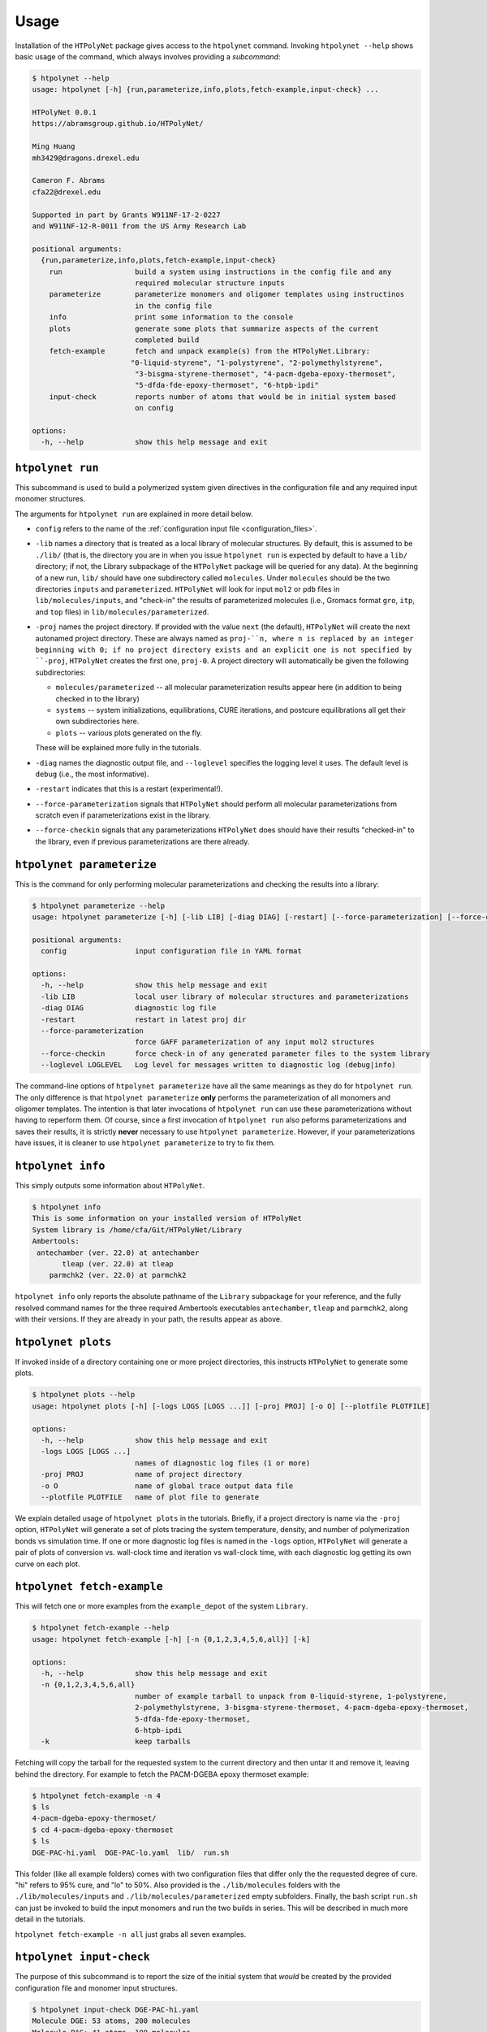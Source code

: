 Usage
-----

Installation of the ``HTPolyNet`` package gives access to the ``htpolynet`` command.  Invoking ``htpolynet --help`` shows basic usage of the command, which always involves providing a *subcommand*:

.. code-block:: console

    $ htpolynet --help
    usage: htpolynet [-h] {run,parameterize,info,plots,fetch-example,input-check} ...

    HTPolyNet 0.0.1
    https://abramsgroup.github.io/HTPolyNet/

    Ming Huang
    mh3429@dragons.drexel.edu

    Cameron F. Abrams
    cfa22@drexel.edu

    Supported in part by Grants W911NF-17-2-0227 
    and W911NF-12-R-0011 from the US Army Research Lab

    positional arguments:
      {run,parameterize,info,plots,fetch-example,input-check}
        run                 build a system using instructions in the config file and any 
                            required molecular structure inputs
        parameterize        parameterize monomers and oligomer templates using instructinos 
                            in the config file
        info                print some information to the console
        plots               generate some plots that summarize aspects of the current 
                            completed build
        fetch-example       fetch and unpack example(s) from the HTPolyNet.Library:
                           "0-liquid-styrene", "1-polystyrene", "2-polymethylstyrene",
                            "3-bisgma-styrene-thermoset", "4-pacm-dgeba-epoxy-thermoset", 
                            "5-dfda-fde-epoxy-thermoset", "6-htpb-ipdi"
        input-check         reports number of atoms that would be in initial system based 
                            on config

    options:
      -h, --help            show this help message and exit


``htpolynet run``
^^^^^^^^^^^^^^^^^

This subcommand is used to build a polymerized system given directives in the configuration file and any required input monomer structures.


The arguments for ``htpolynet run`` are explained in more detail below.

* ``config`` refers to the name of the :ref:`configuration input file <configuration_files>`.
* ``-lib`` names a directory that is treated as a local library of molecular structures.  By default, this is assumed to be ``./lib/`` (that is, the directory you are in when you issue ``htpolynet run`` is expected by default to have a ``lib/`` directory; if not, the Library subpackage of the ``HTPolyNet`` package will be queried for any data).  At the beginning of a new run, ``lib/`` should have one subdirectory called ``molecules``.  Under ``molecules`` should be the two directories ``inputs`` and ``parameterized``.  ``HTPolyNet`` will look for input ``mol2`` or ``pdb`` files in ``lib/molecules/inputs``, and "check-in" the results of parameterized molecules (i.e., Gromacs format ``gro``, ``itp``, and ``top`` files) in ``lib/molecules/parameterized``.
* ``-proj`` names the project directory.  If provided with the value ``next`` (the default), ``HTPolyNet`` will create the next autonamed project directory.  These are always named as ``proj-``n, where n is replaced by an integer beginning with 0; if no project directory exists and an explicit one is not specified by ``-proj``, ``HTPolyNet`` creates the first one, ``proj-0``.  A project directory will automatically be given the following subdirectories:

  * ``molecules/parameterized`` -- all molecular parameterization results appear here (in addition to being checked in to the library)
  * ``systems`` -- system initializations, equilibrations, CURE iterations, and postcure equilibrations all get their own subdirectories here.
  * ``plots`` -- various plots generated on the fly.

  These will be explained more fully in the tutorials.

* ``-diag`` names the diagnostic output file, and ``--loglevel`` specifies the logging level it uses.  The default level is ``debug`` (i.e., the most informative).
* ``-restart`` indicates that this is a restart (experimental!).
* ``--force-parameterization`` signals that ``HTPolyNet`` should perform all molecular parameterizations from scratch even if parameterizations exist in the library.
* ``--force-checkin`` signals that any parameterizations ``HTPolyNet`` does should have their results "checked-in" to the library, even if previous parameterizations are there already.

``htpolynet parameterize``
^^^^^^^^^^^^^^^^^^^^^^^^^^

This is the command for only performing molecular parameterizations and checking the results into a library:

.. code-block:: console

  $ htpolynet parameterize --help
  usage: htpolynet parameterize [-h] [-lib LIB] [-diag DIAG] [-restart] [--force-parameterization] [--force-checkin] [--loglevel LOGLEVEL] config

  positional arguments:
    config                input configuration file in YAML format

  options:
    -h, --help            show this help message and exit
    -lib LIB              local user library of molecular structures and parameterizations
    -diag DIAG            diagnostic log file
    -restart              restart in latest proj dir
    --force-parameterization
                          force GAFF parameterization of any input mol2 structures
    --force-checkin       force check-in of any generated parameter files to the system library
    --loglevel LOGLEVEL   Log level for messages written to diagnostic log (debug|info)

The command-line options of ``htpolynet parameterize`` have all the same meanings as they do for ``htpolynet run``.  The only difference is that ``htpolynet parameterize`` **only** performs the parameterization of all monomers and oligomer templates.  The intention is that later invocations of ``htpolynet run`` can use these parameterizations without having to reperform them.  Of course, since a first invocation of ``htpolynet run`` also peforms parameterizations and saves their results, it is strictly **never** necessary to use ``htpolynet parameterize``.  However, if your parameterizations have issues, it is cleaner to use ``htpolynet parameterize`` to try to fix them.

``htpolynet info``
^^^^^^^^^^^^^^^^^^

This simply outputs some information about ``HTPolyNet``.

.. code-block:: console

  $ htpolynet info
  This is some information on your installed version of HTPolyNet
  System library is /home/cfa/Git/HTPolyNet/Library
  Ambertools:
   antechamber (ver. 22.0) at antechamber                                       
         tleap (ver. 22.0) at tleap                                             
      parmchk2 (ver. 22.0) at parmchk2 

``htpolynet info`` only reports the absolute pathname of the ``Library`` subpackage for your reference, and the fully resolved command names for the three required Ambertools executables ``antechamber``, ``tleap`` and ``parmchk2``, along with their versions.  If they are already in your path, the results appear as above. 

``htpolynet plots``
^^^^^^^^^^^^^^^^^^^

If invoked inside of a directory containing one or more project directories, this instructs ``HTPolyNet`` to generate some plots.

.. code-block:: console

  $ htpolynet plots --help
  usage: htpolynet plots [-h] [-logs LOGS [LOGS ...]] [-proj PROJ] [-o O] [--plotfile PLOTFILE]

  options:
    -h, --help            show this help message and exit
    -logs LOGS [LOGS ...]
                          names of diagnostic log files (1 or more)
    -proj PROJ            name of project directory
    -o O                  name of global trace output data file
    --plotfile PLOTFILE   name of plot file to generate

We explain detailed usage of ``htpolynet plots`` in the tutorials.  Briefly, if a project directory is name via the ``-proj`` option, ``HTPolyNet`` will generate a set of plots tracing the system temperature, density, and number of polymerization bonds vs simulation time.  If one or more diagnostic log files is named in the ``-logs`` option, ``HTPolyNet`` will generate a pair of plots of conversion vs. wall-clock time and iteration vs wall-clock time, with each diagnostic log getting its own curve on each plot.

``htpolynet fetch-example``
^^^^^^^^^^^^^^^^^^^^^^^^^^^^

This will fetch one or more examples from the ``example_depot`` of the system ``Library``.

.. code-block:: console

  $ htpolynet fetch-example --help
  usage: htpolynet fetch-example [-h] [-n {0,1,2,3,4,5,6,all}] [-k]

  options:
    -h, --help            show this help message and exit
    -n {0,1,2,3,4,5,6,all}
                          number of example tarball to unpack from 0-liquid-styrene, 1-polystyrene,
                          2-polymethylstyrene, 3-bisgma-styrene-thermoset, 4-pacm-dgeba-epoxy-thermoset, 
                          5-dfda-fde-epoxy-thermoset,
                          6-htpb-ipdi
    -k                    keep tarballs

Fetching will copy the tarball for the requested system to the current directory and then untar it and remove it, leaving behind the directory.  For example to fetch the PACM-DGEBA epoxy thermoset example:

.. code-block:: console

  $ htpolynet fetch-example -n 4
  $ ls
  4-pacm-dgeba-epoxy-thermoset/
  $ cd 4-pacm-dgeba-epoxy-thermoset
  $ ls
  DGE-PAC-hi.yaml  DGE-PAC-lo.yaml  lib/  run.sh

This folder (like all example folders) comes with two configuration files that differ only the the requested degree of cure.  "hi" refers to 95\% cure, and "lo" to 50\%.  Also provided is the ``./lib/molecules`` folders with the ``./lib/molecules/inputs`` and ``./lib/molecules/parameterized`` empty subfolders.  Finally, the bash script ``run.sh`` can just be invoked to build the input monomers and run the two builds in series.  This will be described in much more detail in the tutorials.

``htpolynet fetch-example -n all`` just grabs all seven examples.

``htpolynet input-check``
^^^^^^^^^^^^^^^^^^^^^^^^^

The purpose of this subcommand is to report the size of the initial system that *would* be created by the provided configuration file and monomer input structures.

.. code-block:: console

  $ htpolynet input-check DGE-PAC-hi.yaml
  Molecule DGE: 53 atoms, 200 molecules
  Molecule PAC: 41 atoms, 100 molecules
  DGE-PAC-hi.yaml: 14700 atoms in initial system
